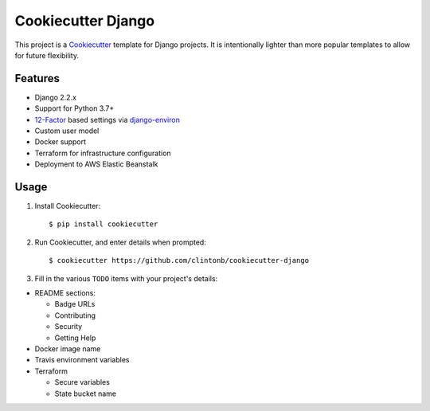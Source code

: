 Cookiecutter Django |Travis|_
=============================
.. |Travis| image:: https://travis-ci.org/clintonb/cookiecutter-django.svg?branch=master
.. _Travis: https://travis-ci.org/clintonb/cookiecutter-django


This project is a `Cookiecutter <https://cookiecutter.readthedocs.io/en/latest/>`_ template for Django projects. It is
intentionally lighter than more popular templates to allow for future flexibility.

Features
--------
* Django 2.2.x
* Support for Python 3.7+
* `12-Factor <https://12factor.net/>`_ based settings via `django-environ <https://django-environ.readthedocs.io/en/latest/>`_
* Custom user model
* Docker support
* Terraform for infrastructure configuration
* Deployment to AWS Elastic Beanstalk


Usage
-----
1. Install Cookiecutter::

    $ pip install cookiecutter

2. Run Cookiecutter, and enter details when prompted::

    $ cookiecutter https://github.com/clintonb/cookiecutter-django

3. Fill in the various ``TODO`` items with your project's details:

- README sections:

  - Badge URLs
  - Contributing
  - Security
  - Getting Help

- Docker image name
- Travis environment variables
- Terraform

  - Secure variables
  - State bucket name
